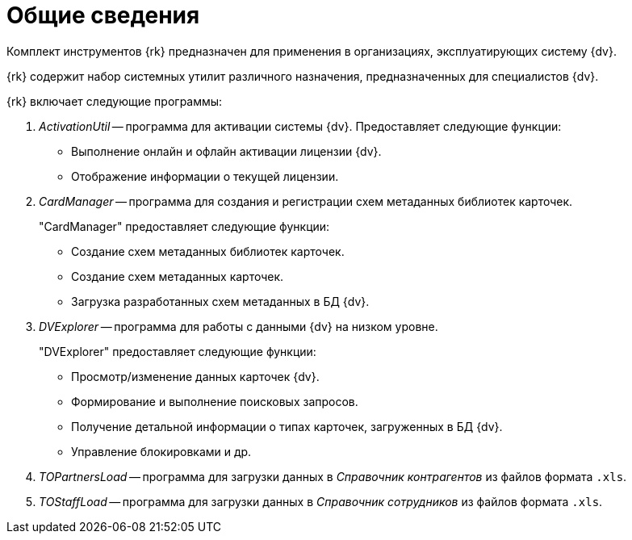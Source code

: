 = Общие сведения

Комплект инструментов {rk} предназначен для применения в организациях, эксплуатирующих систему {dv}.

{rk} содержит набор системных утилит различного назначения, предназначенных для специалистов {dv}.

.{rk} включает следующие программы:
. _ActivationUtil_ -- программа для активации системы {dv}. Предоставляет следующие функции:
+
* Выполнение онлайн и офлайн активации лицензии {dv}.
* Отображение информации о текущей лицензии.
+
. _CardManager_ -- программа для создания и регистрации схем метаданных библиотек карточек.
+
."CardManager" предоставляет следующие функции:
+
* Создание схем метаданных библиотек карточек.
* Создание схем метаданных карточек.
* Загрузка разработанных схем метаданных в БД {dv}.
+
// . _ChangeAccount_ -- программа для обновления данных учетных записей пользователей {dv}.
// +
// ."ChangeAccount" предоставляет следующие функции:
// * Обновление данных учетных записей и дескрипторов безопасности в БД {dv} (в _Справочнике сотрудников_ и в системных таблицах) после переименования учетных записей и/или изменения домена.
// * Удаление неиспользуемых дескрипторов безопасности.
// +
. _DVExplorer_ -- программа для работы с данными {dv} на низком уровне.
+
."DVExplorer" предоставляет следующие функции:
* Просмотр/изменение данных карточек {dv}.
* Формирование и выполнение поисковых запросов.
* Получение детальной информации о типах карточек, загруженных в БД {dv}.
* Управление блокировками и др.
+
// . _LogViewer_ -- программа для просмотра журналов работы {dv}.
// +
// ."LogViewer" предоставляет следующие функции:
// * Просмотр журналов (системы, безопасности, приложения) из файлов и/или из базы данных.
// * Сортировка и фильтрация данных.
// +
// . _SearchUtil_ -- программа для интерпретации поискового запроса {dv} из XML в SQL код.
. _TOPartnersLoad_ -- программа для загрузки данных в _Справочник контрагентов_ из файлов формата `.xls`.
. _TOStaffLoad_ -- программа для загрузки данных в _Справочник сотрудников_ из файлов формата `.xls`.
// . _ViewUtil_ -- программа для интерпретации кода представления (папки) {dv} из XML в SQL код.
// . _WindowsClient LogParser_ -- программа для конвертации журнала работы {wincl}а в файл `.xls`.
